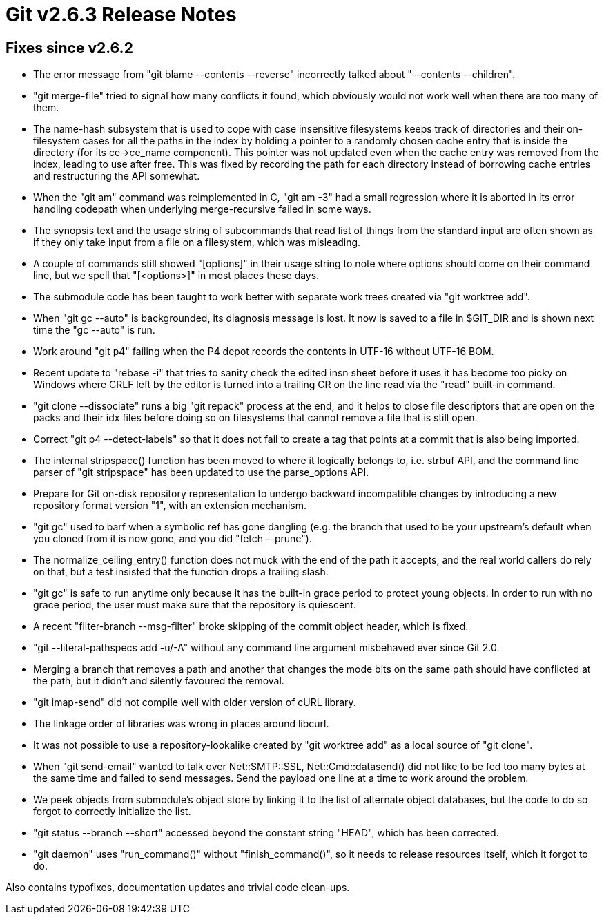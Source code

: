 Git v2.6.3 Release Notes
========================

Fixes since v2.6.2
------------------

 * The error message from "git blame --contents --reverse" incorrectly
   talked about "--contents --children".

 * "git merge-file" tried to signal how many conflicts it found, which
   obviously would not work well when there are too many of them.

 * The name-hash subsystem that is used to cope with case insensitive
   filesystems keeps track of directories and their on-filesystem
   cases for all the paths in the index by holding a pointer to a
   randomly chosen cache entry that is inside the directory (for its
   ce->ce_name component).  This pointer was not updated even when the
   cache entry was removed from the index, leading to use after free.
   This was fixed by recording the path for each directory instead of
   borrowing cache entries and restructuring the API somewhat.

 * When the "git am" command was reimplemented in C, "git am -3" had a
   small regression where it is aborted in its error handling codepath
   when underlying merge-recursive failed in some ways.

 * The synopsis text and the usage string of subcommands that read
   list of things from the standard input are often shown as if they
   only take input from a file on a filesystem, which was misleading.

 * A couple of commands still showed "[options]" in their usage string
   to note where options should come on their command line, but we
   spell that "[<options>]" in most places these days.

 * The submodule code has been taught to work better with separate
   work trees created via "git worktree add".

 * When "git gc --auto" is backgrounded, its diagnosis message is
   lost.  It now is saved to a file in $GIT_DIR and is shown next time
   the "gc --auto" is run.

 * Work around "git p4" failing when the P4 depot records the contents
   in UTF-16 without UTF-16 BOM.

 * Recent update to "rebase -i" that tries to sanity check the edited
   insn sheet before it uses it has become too picky on Windows where
   CRLF left by the editor is turned into a trailing CR on the line
   read via the "read" built-in command.

 * "git clone --dissociate" runs a big "git repack" process at the
   end, and it helps to close file descriptors that are open on the
   packs and their idx files before doing so on filesystems that
   cannot remove a file that is still open.

 * Correct "git p4 --detect-labels" so that it does not fail to create
   a tag that points at a commit that is also being imported.

 * The internal stripspace() function has been moved to where it
   logically belongs to, i.e. strbuf API, and the command line parser
   of "git stripspace" has been updated to use the parse_options API.

 * Prepare for Git on-disk repository representation to undergo
   backward incompatible changes by introducing a new repository
   format version "1", with an extension mechanism.

 * "git gc" used to barf when a symbolic ref has gone dangling
   (e.g. the branch that used to be your upstream's default when you
   cloned from it is now gone, and you did "fetch --prune").

 * The normalize_ceiling_entry() function does not muck with the end
   of the path it accepts, and the real world callers do rely on that,
   but a test insisted that the function drops a trailing slash.

 * "git gc" is safe to run anytime only because it has the built-in
   grace period to protect young objects.  In order to run with no
   grace period, the user must make sure that the repository is
   quiescent.

 * A recent "filter-branch --msg-filter" broke skipping of the commit
   object header, which is fixed.

 * "git --literal-pathspecs add -u/-A" without any command line
   argument misbehaved ever since Git 2.0.

 * Merging a branch that removes a path and another that changes the
   mode bits on the same path should have conflicted at the path, but
   it didn't and silently favoured the removal.

 * "git imap-send" did not compile well with older version of cURL library.

 * The linkage order of libraries was wrong in places around libcurl.

 * It was not possible to use a repository-lookalike created by "git
   worktree add" as a local source of "git clone".

 * When "git send-email" wanted to talk over Net::SMTP::SSL,
   Net::Cmd::datasend() did not like to be fed too many bytes at the
   same time and failed to send messages.  Send the payload one line
   at a time to work around the problem.

 * We peek objects from submodule's object store by linking it to the
   list of alternate object databases, but the code to do so forgot to
   correctly initialize the list.

 * "git status --branch --short" accessed beyond the constant string
   "HEAD", which has been corrected.

 * "git daemon" uses "run_command()" without "finish_command()", so it
   needs to release resources itself, which it forgot to do.

Also contains typofixes, documentation updates and trivial code
clean-ups.
